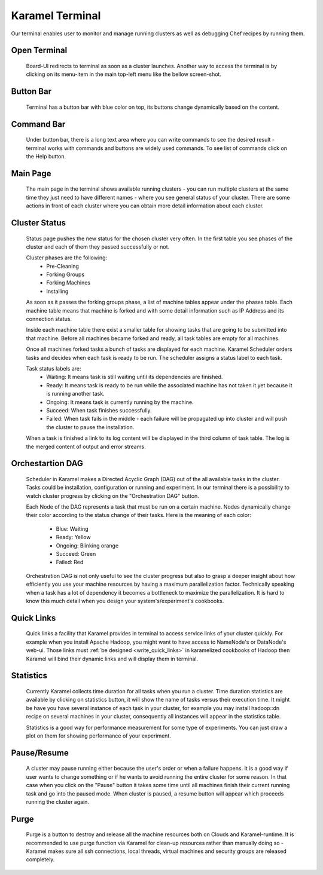 .. _karamel-terminal:

Karamel Terminal
----------------
Our terminal enables user to monitor and manage running clusters as well as debugging Chef recipes by running them. 

Open Terminal
`````````````

  Board-UI redirects to terminal as soon as a cluster launches. Another way to access the terminal is by clicking on its menu-item in the main top-left menu like the bellow screen-shot.  

  .. image:: ../imgs/terminal0.png
      :align: center


Button Bar
``````````
  Terminal has a button bar with blue color on top, its buttons change dynamically based on the content. 

Command Bar
```````````
  Under button bar, there is a long text area where you can write commands to see the desired result - terminal works with commands and buttons are widely used commands. To see list of commands click on the Help button. 
  
Main Page
`````````
  The main page in the terminal shows available running clusters - you can run multiple clusters at the same time they just need to have different names - where you see general status of your cluster. There are some actions in front of each cluster where you can obtain more detail information about each cluster. 

  .. image:: ../imgs/terminal1.png
      :align: center

Cluster Status
``````````````
  Status page pushes the new status for the chosen cluster very often. In the first table you see phases of the cluster and each of them they passed successfully or not. 

  .. image:: ../imgs/terminal2.png
      :align: center

  
  Cluster phases are the following:
    * Pre-Cleaning
    * Forking Groups
    * Forking Machines
    * Installing

  As soon as it passes the forking groups phase, a list of machine tables appear under the phases table. Each machine table means that machine is forked and with some detail information such as IP Address and its connection status. 
  
  Inside each machine table there exist a smaller table for showing tasks that are going to be submitted into that machine. Before all machines became forked and ready, all task tables are empty for all machines.

  .. image:: ../imgs/terminal3.png
      :align: center

  
  Once all machines forked tasks a bunch of tasks are displayed for each machine. Karamel Scheduler orders tasks and decides when each task is ready to be run. The scheduler assigns a status label to each task.
  
  Task status labels are:
    * Waiting: It means task is still waiting until its dependencies are finished.
    * Ready: It means task is ready to be run while the associated machine has not taken it yet because it is running another task.
    * Ongoing: It means task is currently running by the machine.
    * Succeed: When task finishes successfully.
    * Failed: When task fails in the middle - each failure will be propagated up into cluster and will push the cluster to pause the installation.

  When a task is finished a link to its log content will be displayed in the third column of task table. The log is the merged content of output and error streams. 

  .. image:: ../imgs/terminal4.png
      :align: center

Orchestartion DAG
`````````````````
  Scheduler in Karamel makes a Directed Acyclic Graph (DAG) out of the all available tasks in the cluster. Tasks could be installation, configuration or running and experiment. In our terminal there is a possibility to watch cluster progress by clicking on the "Orchestration DAG" button. 

  Each Node of the DAG represents a task that must be run on a certain machine. Nodes dynamically change their color according to the status change of their tasks. Here is the meaning of each color:

    * Blue: Waiting
    * Ready: Yellow
    * Ongoing: Blinking orange
    * Succeed: Green
    * Failed: Red

  .. image:: ../imgs/terminal5.png
      :align: center


  Orchestration DAG is not only useful to see the cluster progress but also to grasp a deeper insight about how efficiently you use your machine resources by having a maximum parallelization factor. Technically speaking when a task has a lot of dependency it becomes a bottleneck to maximize the parallelization. It is hard to know this much detail when you design your system's/experiment's cookbooks.   

Quick Links
```````````
  Quick links a facility that Karamel provides in terminal to access service links of your cluster quickly. For example when you install Apache Hadoop, you might want to have access to NameNode's or DataNode's web-ui. Those links must :ref:`be designed <write_quick_links>` in karamelized cookbooks of Hadoop then Karamel will bind their dynamic links and will display them in terminal. 

  .. image:: ../imgs/terminal6.png
      :align: center


Statistics
``````````
  Currently Karamel collects time duration for all tasks when you run a cluster. Time duration statistics are available by clicking on statistics button, it will show the name of tasks versus their execution time. It might be have you have several instance of each task in your cluster, for example you may install hadoop::dn recipe on several machines in your cluster, consequently all instances will appear in the statistics table. 

  Statistics is a good way for performance measurement for some type of experiments. You can just draw a plot on them for showing performance of your experiment.

Pause/Resume
````````````
  A cluster may pause running either because the user's order or when a failure happens. It is a good way if user wants to change something or if he wants to avoid running the entire cluster for some reason. In that case when you click on the "Pause" button it takes some time until all machines finish their current running task and go into the paused mode. When cluster is paused, a resume button will appear which proceeds running the cluster again.

Purge
`````
  Purge is a button to destroy and release all the machine resources both on Clouds and Karamel-runtime. It is recommended to use purge function via Karamel for clean-up resources rather than manually doing so - Karamel makes sure all ssh connections, local threads, virtual machines and security groups are released completely. 
